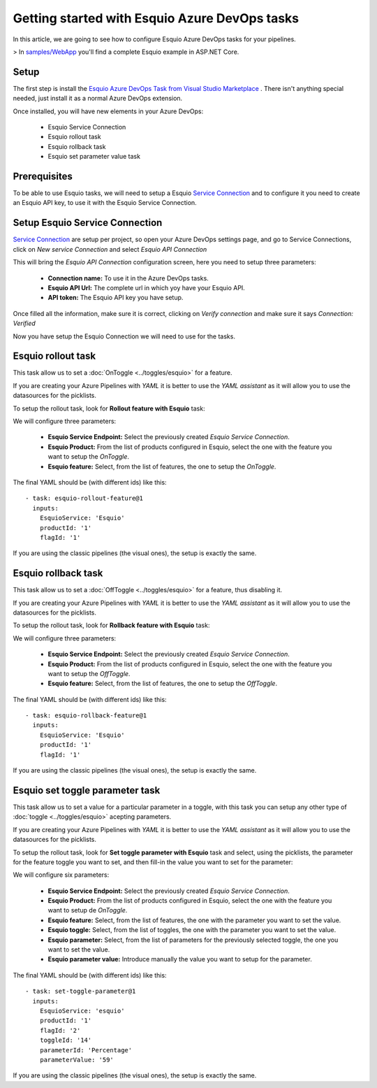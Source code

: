 Getting started with Esquio Azure DevOps tasks
============================================

In this article, we are going to see how to configure Esquio Azure DevOps tasks for your pipelines. 

> In `samples/WebApp <https://github.com/Xabaril/Esquio/tree/master/samples/WebApp>`_ you'll find a complete Esquio example in ASP.NET Core.

Setup
^^^^^
The first step is install the `Esquio Azure DevOps Task from Visual Studio Marketplace <https://marketplace.visualstudio.com/items?itemName=xabaril.esquio*extensions>`_ . There isn't anything special needed, just install it as a normal Azure DevOps extension.

Once installed, you will have new elements in your Azure DevOps:

    * Esquio Service Connection
    * Esquio rollout task
    * Esquio rollback task
    * Esquio set parameter value task

Prerequisites
^^^^^^^^^^^^^
To be able to use Esquio tasks, we will need to setup a Esquio `Service Connection  <https://docs.microsoft.com/en-us/azure/devops/pipelines/library/service-endpoints?view=azure-devops&tabs=yaml>`_ and to configure it you need to create an Esquio API key, to use it with the Esquio Service Connection.

Setup Esquio Service Connection
^^^^^^^^^^^^^^^^^^^^^^^^^^^^^^^
`Service Connection  <https://docs.microsoft.com/en-us/azure/devops/pipelines/library/service-endpoints?view=azure-devops&tabs=yaml>`_ are setup per project, so open your Azure DevOps settings page, and go to Service Connections, click on *New service Connection* and select *Esquio API Connection*

.. image:: ../images/service-connection.png

This will bring the *Esquio API Connection* configuration screen, here you need to setup three parameters:

    * **Connection name:** To use it in the Azure DevOps tasks.
    * **Esquio API Url:** The complete url in which yoy have your Esquio API.
    * **API token:** The Esquio API key you have setup.

.. image:: ../images/service-connection-form.png

Once filled all the information, make sure it is correct, clicking on *Verify connection* and make sure it says *Connection: Verified*

.. image:: ../images/service-connection-verified.png

Now you have setup the Esquio Connection we will need to use for the tasks.

Esquio rollout task
^^^^^^^^^^^^^^^^^^^
This task allow us to set a :doc:`OnToggle <../toggles/esquio>` for a feature.

If you are creating your Azure Pipelines with *YAML* it is better to use the *YAML assistant* as it will allow you to use the datasources for the picklists.

.. image:: ../images/pipeline-assistant.png

To setup the rollout task, look for **Rollout feature with Esquio** task:

.. image:: ../images/rollout-blank.png

We will configure three parameters:

    * **Esquio Service Endpoint:** Select the previously created *Esquio Service Connection*.
    * **Esquio Product:** From the list of products configured in Esquio, select the one with the feature you want to setup the *OnToggle*.
    * **Esquio feature:** Select, from the list of features, the one to setup the *OnToggle*.

The final YAML should be (with different ids) like this::

        - task: esquio-rollout-feature@1
          inputs:
            EsquioService: 'Esquio'
            productId: '1'
            flagId: '1'

If you are using the classic pipelines (the visual ones), the setup is exactly the same.

Esquio rollback task
^^^^^^^^^^^^^^^^^^^

This task allow us to set a :doc:`OffToggle <../toggles/esquio>` for a feature, thus disabling it.

If you are creating your Azure Pipelines with *YAML* it is better to use the *YAML assistant* as it will allow you to use the datasources for the picklists.

.. image:: ../images/pipeline-assistant.png

To setup the rollout task, look for **Rollback feature with Esquio** task:

.. image:: ../images/rollback-blank.png

We will configure three parameters:

    * **Esquio Service Endpoint:** Select the previously created *Esquio Service Connection*.
    * **Esquio Product:** From the list of products configured in Esquio, select the one with the feature you want to setup the *OffToggle*.
    * **Esquio feature:** Select, from the list of features, the one to setup the *OffToggle*.

The final YAML should be (with different ids) like this::

        - task: esquio-rollback-feature@1
          inputs:
            EsquioService: 'Esquio'
            productId: '1'
            flagId: '1'

If you are using the classic pipelines (the visual ones), the setup is exactly the same.

Esquio set toggle parameter task
^^^^^^^^^^^^^^^^^^^^^^^^^^^^^^^^

This task allow us to set a value for a particular parameter in a toggle, with this task you can setup any other type of :doc:`toggle <../toggles/esquio>` acepting parameters.

If you are creating your Azure Pipelines with *YAML* it is better to use the *YAML assistant* as it will allow you to use the datasources for the picklists.

.. image:: ../images/pipeline-assistant.png

To setup the rollout task, look for **Set toggle parameter with Esquio** task and select, using the picklists, the parameter for the feature toggle you want to set, and then fill-in the value you want to set for the parameter:

.. image:: ../images/setparameter-blank.png

We will configure six parameters:

    * **Esquio Service Endpoint:** Select the previously created *Esquio Service Connection*.
    * **Esquio Product:** From the list of products configured in Esquio, select the one with the feature you want to setup de *OnToggle*.
    * **Esquio feature:** Select, from the list of features, the one with the parameter you want to set the value.
    * **Esquio toggle:** Select, from the list of toggles, the one with the parameter you want to set the value.
    * **Esquio parameter:** Select, from the list of parameters for the previously selected toggle, the one you want to set the value.
    * **Esquio parameter value:** Introduce manually the value you want to setup for the parameter.

The final YAML should be (with different ids) like this::

        - task: set-toggle-parameter@1
          inputs:
            EsquioService: 'esquio'
            productId: '1'
            flagId: '2'
            toggleId: '14'
            parameterId: 'Percentage'
            parameterValue: '59'

If you are using the classic pipelines (the visual ones), the setup is exactly the same.